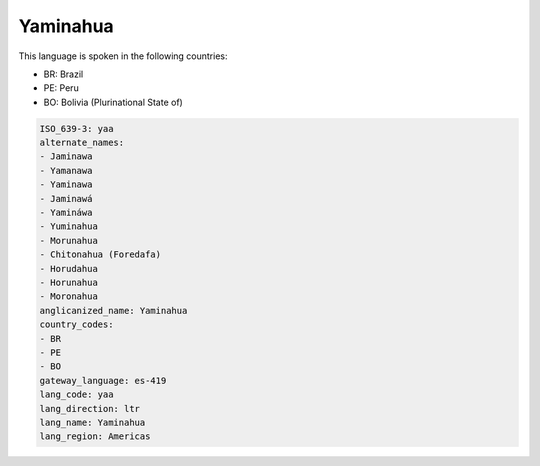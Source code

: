 .. _yaa:

Yaminahua
=========

This language is spoken in the following countries:

* BR: Brazil
* PE: Peru
* BO: Bolivia (Plurinational State of)

.. code-block:: yaml

    ISO_639-3: yaa
    alternate_names:
    - Jaminawa
    - Yamanawa
    - Yaminawa
    - Jaminawá
    - Yamináwa
    - Yuminahua
    - Morunahua
    - Chitonahua (Foredafa)
    - Horudahua
    - Horunahua
    - Moronahua
    anglicanized_name: Yaminahua
    country_codes:
    - BR
    - PE
    - BO
    gateway_language: es-419
    lang_code: yaa
    lang_direction: ltr
    lang_name: Yaminahua
    lang_region: Americas
    
